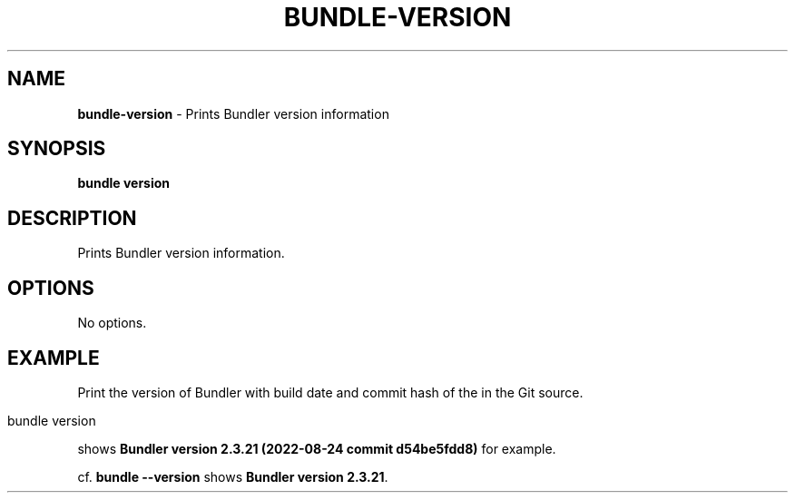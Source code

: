 .\" generated with Ronn/v0.7.3
.\" http://github.com/rtomayko/ronn/tree/0.7.3
.
.TH "BUNDLE\-VERSION" "1" "December 2023" "" ""
.
.SH "NAME"
\fBbundle\-version\fR \- Prints Bundler version information
.
.SH "SYNOPSIS"
\fBbundle version\fR
.
.SH "DESCRIPTION"
Prints Bundler version information\.
.
.SH "OPTIONS"
No options\.
.
.SH "EXAMPLE"
Print the version of Bundler with build date and commit hash of the in the Git source\.
.
.IP "" 4
.
.nf

bundle version
.
.fi
.
.IP "" 0
.
.P
shows \fBBundler version 2\.3\.21 (2022\-08\-24 commit d54be5fdd8)\fR for example\.
.
.P
cf\. \fBbundle \-\-version\fR shows \fBBundler version 2\.3\.21\fR\.
